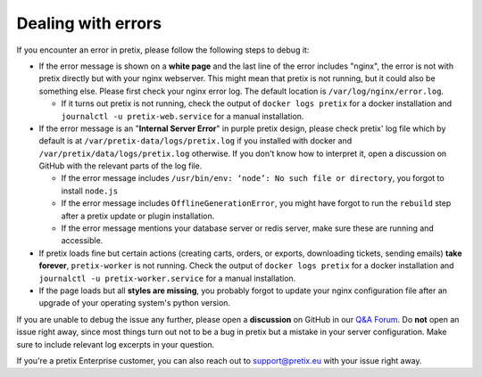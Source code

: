 .. _`admin-errors`:

Dealing with errors
===================

If you encounter an error in pretix, please follow the following steps to debug it:

* If the error message is shown on a **white page** and the last line of the error includes "nginx", the error is not with pretix
  directly but with your nginx webserver. This might mean that pretix is not running, but it could also be something else.
  Please first check your nginx error log. The default location is ``/var/log/nginx/error.log``.

  * If it turns out pretix is not running, check the output of ``docker logs pretix`` for a docker installation and
    ``journalctl -u pretix-web.service`` for a manual installation.

* If the error message is an "**Internal Server Error**" in purple pretix design, please check pretix' log file which by default is at
  ``/var/pretix-data/logs/pretix.log`` if you installed with docker and ``/var/pretix/data/logs/pretix.log`` otherwise. If you don't
  know how to interpret it, open a discussion on GitHub with the relevant parts of the log file.

  * If the error message includes ``/usr/bin/env: ‘node’: No such file or directory``, you forgot to install ``node.js``

  * If the error message includes ``OfflineGenerationError``, you might have forgot to run the ``rebuild`` step after a pretix update
    or plugin installation.

  * If the error message mentions your database server or redis server, make sure these are running and accessible.

* If pretix loads fine but certain actions (creating carts, orders, or exports, downloading tickets, sending emails) **take forever**,
  ``pretix-worker`` is not running. Check the output of ``docker logs pretix`` for a docker installation and
  ``journalctl -u pretix-worker.service`` for a manual installation.

* If the page loads but all **styles are missing**, you probably forgot to update your nginx configuration file after an upgrade of your
  operating system's python version.


If you are unable to debug the issue any further, please open a **discussion** on GitHub in our `Q&A Forum`_. Do **not** open an issue
right away, since most things turn out not to be a bug in pretix but a mistake in your server configuration. Make sure to include
relevant log excerpts in your question.

If you're a pretix Enterprise customer, you can also reach out to support@pretix.eu with your issue right away.

.. _Q&A Forum: https://github.com/pretix/pretix/discussions/categories/q-a
